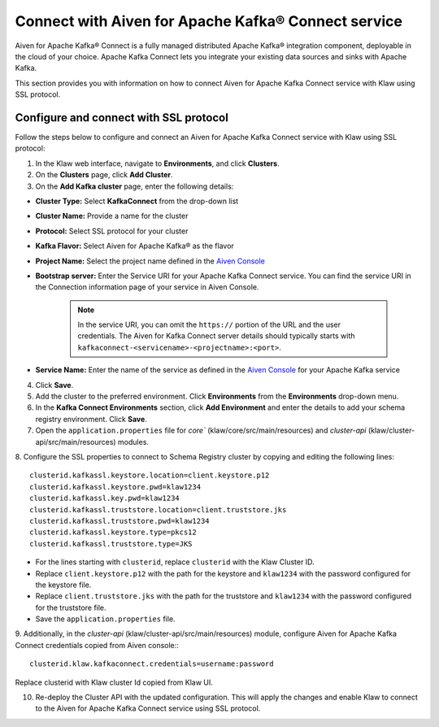 Connect with Aiven for Apache Kafka® Connect service 
====================================================
Aiven for Apache Kafka® Connect is a fully managed distributed Apache Kafka® integration component, deployable in the cloud of your choice. Apache Kafka Connect lets you integrate your existing data sources and sinks with Apache Kafka.

This section provides you with information on how to connect Aiven for Apache Kafka Connect service with Klaw using SSL protocol. 

Configure and connect with SSL protocol
---------------------------------------
Follow the steps below to configure and connect an Aiven for Apache Kafka Connect service with Klaw using SSL protocol:

1. In the Klaw web interface, navigate to **Environments**, and click **Clusters**. 
2. On the **Clusters** page, click **Add Cluster**. 
3. On the **Add Kafka cluster** page, enter the following details: 

- **Cluster Type:** Select **KafkaConnect** from the drop-down list
- **Cluster Name:** Provide a name for the cluster
- **Protocol:** Select SSL protocol for your cluster
- **Kafka Flavor:** Select Aiven for Apache Kafka® as the flavor
- **Project Name:** Select the project name defined in the `Aiven Console <https://console.aiven.io/>`_
- **Bootstrap server:** Enter the Service URI for your Apache Kafka Connect service. You can find the service URI in the Connection information page of your service in Aiven Console. 

    .. note:: 
        In the service URI, you can omit the ``https://`` portion of the URL and the user credentials. The Aiven for Kafka Connect server details should typically starts with ``kafkaconnect-<servicename>-<projectname>:<port>``. 
    
- **Service Name:** Enter the name of the service as defined in the `Aiven Console <https://console.aiven.io/>`_ for your Apache Kafka service
4. Click **Save**. 
5. Add the cluster to the preferred environment. Click **Environments** from the **Environments** drop-down menu.
6. In the **Kafka Connect Environments** section, click **Add Environment** and enter the details to add your schema registry environment. Click **Save**. 
7. Open the ``application.properties`` file for `core`` (klaw/core/src/main/resources) and `cluster-api` (klaw/cluster-api/src/main/resources) modules. 
8. Configure the SSL properties to connect to Schema Registry cluster by copying and editing the following lines:
::    
    
        clusterid.kafkassl.keystore.location=client.keystore.p12
        clusterid.kafkassl.keystore.pwd=klaw1234
        clusterid.kafkassl.key.pwd=klaw1234
        clusterid.kafkassl.truststore.location=client.truststore.jks
        clusterid.kafkassl.truststore.pwd=klaw1234
        clusterid.kafkassl.keystore.type=pkcs12
        clusterid.kafkassl.truststore.type=JKS
    
- For the lines starting with ``clusterid``, replace ``clusterid`` with the Klaw Cluster ID.
- Replace ``client.keystore.p12`` with the path for the keystore and ``klaw1234`` with the password configured for the keystore file.
- Replace ``client.truststore.jks`` with the path for the truststore and ``klaw1234`` with the password configured for the truststore file.
- Save the ``application.properties`` file.
9. Additionally, in the `cluster-api` (klaw/cluster-api/src/main/resources) module, configure Aiven for Apache Kafka Connect credentials copied from Aiven console::
::
    
    clusterid.klaw.kafkaconnect.credentials=username:password

Replace clusterid with Klaw cluster Id copied from Klaw UI.

10. Re-deploy the Cluster API with the updated configuration. This will apply the changes and enable Klaw to connect to the Aiven for Apache Kafka Connect service using SSL protocol.

